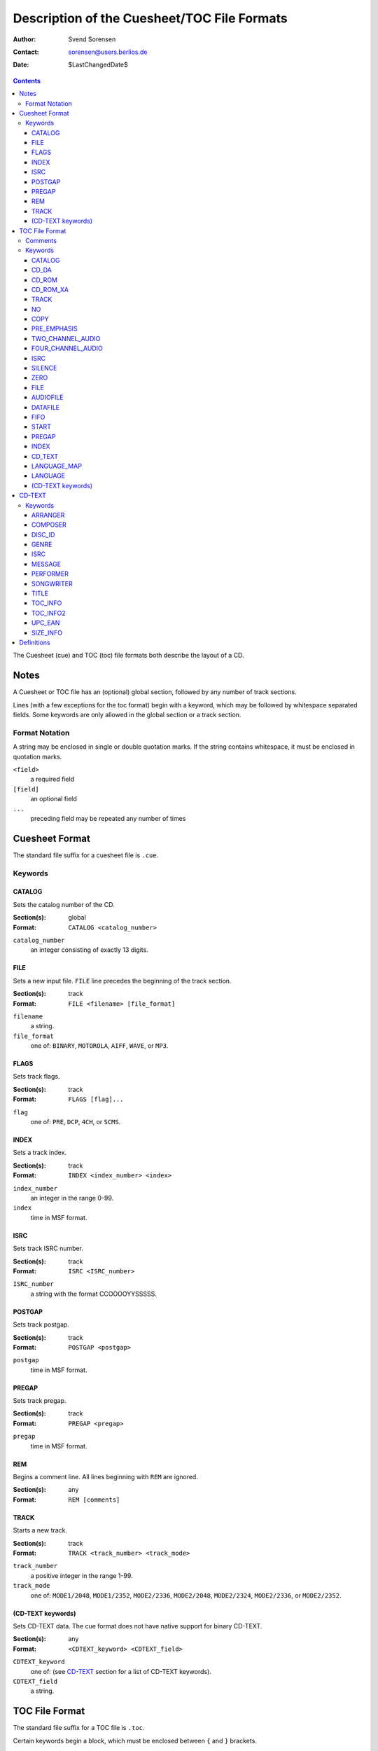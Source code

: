 ============================================
Description of the Cuesheet/TOC File Formats
============================================

:Author: Svend Sorensen
:Contact: sorensen@users.berlios.de
:Date: $LastChangedDate$

.. contents::

The Cuesheet (cue) and TOC (toc) file formats both describe the layout of a CD.

Notes
=====

A Cuesheet or TOC file has an (optional) global section, followed by any number
of track sections.

Lines (with a few exceptions for the toc format) begin with a keyword, which
may be followed by whitespace separated fields.  Some keywords are only allowed
in the global section or a track section.

Format Notation
---------------

A string may be enclosed in single or double quotation marks.  If the string
contains whitespace, it must be enclosed in quotation marks.

``<field>``
	a required field
``[field]``
	an optional field
``...``
	preceding field may be repeated any number of times

Cuesheet Format
===============

The standard file suffix for a cuesheet file is ``.cue``.

Keywords
--------

CATALOG
~~~~~~~

Sets the catalog number of the CD.

:Section(s): global
:Format: ``CATALOG <catalog_number>``

``catalog_number``
	an integer consisting of exactly 13 digits.

FILE
~~~~

Sets a new input file.  ``FILE`` line precedes the beginning of the track
section.

:Section(s): track
:Format: ``FILE <filename> [file_format]``

``filename``
	a string.
``file_format``
	one of: ``BINARY``, ``MOTOROLA``, ``AIFF``, ``WAVE``, or ``MP3``.

FLAGS
~~~~~

Sets track flags.

:Section(s): track
:Format: ``FLAGS [flag]...``

``flag``
	one of: ``PRE``, ``DCP``, ``4CH``, or ``SCMS``.

INDEX
~~~~~

Sets a track index.

:Section(s): track
:Format: ``INDEX <index_number> <index>``

``index_number``
	an integer in the range 0-99.
``index``
	time in MSF format.

ISRC
~~~~

Sets track ISRC number.

:Section(s): track
:Format: ``ISRC <ISRC_number>``

``ISRC_number``
	a string with the format CCOOOOYYSSSSS.

POSTGAP
~~~~~~~

Sets track postgap.

:Section(s): track
:Format: ``POSTGAP <postgap>``

``postgap``
	time in MSF format.

PREGAP
~~~~~~

Sets track pregap.

:Section(s): track
:Format: ``PREGAP <pregap>``

``pregap``
	time in MSF format.

REM
~~~

Begins a comment line.  All lines beginning with ``REM`` are ignored.

:Section(s): any
:Format: ``REM [comments]``

TRACK
~~~~~

Starts a new track.

:Section(s): track
:Format: ``TRACK <track_number> <track_mode>``

``track_number``
	a positive integer in the range 1-99.
``track_mode``
	one of: ``MODE1/2048``, ``MODE1/2352``, ``MODE2/2336``, ``MODE2/2048``,
	``MODE2/2324``, ``MODE2/2336``, or ``MODE2/2352``.

(CD-TEXT keywords)
~~~~~~~~~~~~~~~~~~

Sets CD-TEXT data. The cue format does not have native support for binary
CD-TEXT.

:Section(s): any
:Format: ``<CDTEXT_keyword> <CDTEXT_field>``

``CDTEXT_keyword``
	one of: (see `CD-TEXT`_ section for a list of CD-TEXT keywords).
``CDTEXT_field``
	a string.

TOC File Format
===============

The standard file suffix for a TOC file is ``.toc``.

Certain keywords begin a block, which must be enclosed between ``{`` and ``}``
brackets.

Comments
--------

Comments begin with ``//`` and may be placed anywhere.  Because they can be
placed anywhere in a line, toc comments are treated as a special case (not as a
keyword).  Any text beginning with ``//`` is stripped from each line.

Keywords
--------

CATALOG
~~~~~~~

:Section(s): global
:Format: ``CATALOG "<catalog_number>"``

Sets the catalog number  of the CD.  ``catalog_number`` must be exactly 13
digits.

CD_DA
~~~~~

:Section(s): global
:Format: ``CD_DA``

Sets the CD format to audio.

CD_ROM
~~~~~~

:Section(s): global
:Format: ``CD_ROM``

Sets the CD format to data.

CD_ROM_XA
~~~~~~~~~

:Section(s): global
:Format: ``CD_ROM_XA``

Sets the CD format to mixed.

TRACK
~~~~~

:Section(s): track
:Format: ``TRACK <track_mode> [sub_channel_mode]``

NO
~~

:Section(s): track
:Format: ``NO <flag>``

Negates (clears) track flags.  Allowable ``flag`` entries  are ``COPY`` and
``PRE_EMPHASIS``.

COPY
~~~~

:Section(s): track
:Format: ``COPY``

Sets the copy permitted flag.

PRE_EMPHASIS
~~~~~~~~~~~~

:Section(s): track
:Format: ``PRE_EMPHASIS``

Sets the pre-emphasis flag.

TWO_CHANNEL_AUDIO
~~~~~~~~~~~~~~~~~

:Section(s): track
:Format: ``TWO_CHANNEL_AUDIO``

Sets the two channel audio flag.

FOUR_CHANNEL_AUDIO
~~~~~~~~~~~~~~~~~~

:Section(s): track
:Format: ``FOUR_CHANNEL_AUDIO``

Sets the four channel audio flag.

ISRC
~~~~

:Section(s): track
:Format: ``ISRC "<ISRC_number>"``

Sets track ISRC number.  ``ISRC_number`` must be of the format CCOOOOYYSSSSS.

SILENCE
~~~~~~~

:Section(s): track

*TODO*

ZERO
~~~~

:Section(s): track

*TODO*

FILE
~~~~

:Section(s): track
:Format: ``FILE "<filename>" <start> [length]``

Add file to current track.  ``start`` and ``length`` must be in MSF format.

AUDIOFILE
~~~~~~~~~

:Section(s): track
:Format: ``AUDIOFILE "<filename>" <start> [length]``

Add file to current track.  ``start`` and ``length`` must be in MSF format.

DATAFILE
~~~~~~~~

:Section(s): track

*TODO*

FIFO
~~~~

:Section(s): track

*TODO*

START
~~~~~

:Section(s): track
:Format: ``START <start>``

*TODO*

PREGAP
~~~~~~

Section(s): track
Format: ``PREGAP <pregap>``

Sets track pregap.  ``pregap`` must be in MSF format.

INDEX
~~~~~

:Section(s): track
:Format: ``INDEX <index_number> <index_time>``

Sets a track index.  ``index_number`` must be a non-negative integer.
``index_time`` must be in MSF format.

CD_TEXT
~~~~~~~

:Section(s): any
:Format: ``CD_TEXT {}``

Begins a CD-TEXT block.

LANGUAGE_MAP
~~~~~~~~~~~~

:Section(s): global
:Subsection(s): CD-TEXT block
:Format: ``LANGUAGE_MAP { language_map... }``

Begins a language map block.  ``language_map`` is a mapping of an integer in
the range 0-255 to a country code.

LANGUAGE
~~~~~~~~

:Section(s): track
:Subsection(s): CD-TEXT block
:Format: ``LANGUAGE language_number { cd_text }``

Begins a language block.  ``language_number`` must be an integer in the range
0-255.  ``cd_text`` is a series of CD-TEXT keyword lines.

(CD-TEXT keywords)
~~~~~~~~~~~~~~~~~~

:Section(s): any
:Subsection(s): language block
:Format1: ``<CDTEXT_keyword> "<CDTEXT_field>"``
:Format2: ``<CDTEXT_keyword> { CDTEXT_binary_data }``

See `CD-TEXT`_ section for a list of CD-TEXT keywords.  Format1 is for
character data and Format2 is for binary data.  ``CDTEXT_binary_data`` is a
comma seperated list of integers in the range 0-255.

CD-TEXT
=======

CD-TEXT entries are either character or binary data.

Keywords
--------

ARRANGER
~~~~~~~~

:Section: any
:Format: character

COMPOSER
~~~~~~~~

:Section: any
:Format: character

DISC_ID
~~~~~~~

:Section: any
:Format: binary

GENRE
~~~~~

:Section: any
:Format: binary

ISRC
~~~~~

:Section: track
:Format: character

MESSAGE
~~~~~~~

:Section: any
:Format: character

PERFORMER
~~~~~~~~~

:Section: any
:Format: character

SONGWRITER
~~~~~~~~~~

:Section: any
:Format: character

TITLE
~~~~~

:Section: any
:Format: character

TOC_INFO
~~~~~~~~~

:Section: any
:Format: binary

TOC_INFO2
~~~~~~~~~

:Section: any
:Format: binary

UPC_EAN
~~~~~~~

:Section: disc
:Format: character

SIZE_INFO
~~~~~~~~~

:Section: any
:Format: binary

Definitions
===========

MSF format
	a representation of time in the form ``mm:ss:ff``.  ``mm`` is minutes,
	``ss`` is seconds, and ``ff`` is frames.
frame
	1/74 of a second.
